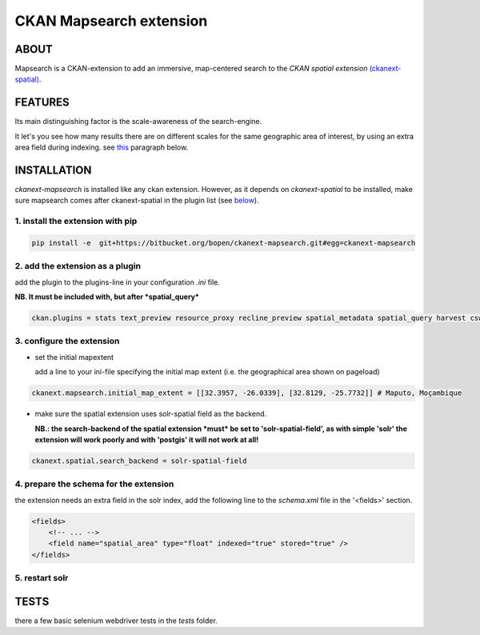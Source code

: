 ========================
CKAN Mapsearch extension
========================

ABOUT
=====

Mapsearch is a CKAN-extension to add an immersive, map-centered search to the *CKAN spatial extension* `(ckanext-spatial) <https://github.com/ckan/ckanext-spatial>`_.

.. image:: https://bitbucket.org/bopen/ckanext-mapsearch/raw/master/ckanext-mapsearch/ckanext/mapsearch/public/mapsearch_shot.png
    :alt: Screenshot
    :align: center


FEATURES
========

Its main distinguishing factor is the scale-awareness of the search-engine.

It let's you see how many results there are on different scales for the same geographic area of interest, by using an extra area field during indexing. see `this <#schema>`_ paragraph below.

INSTALLATION
============
*ckanext-mapsearch* is installed like any ckan extension. However, as it depends on *ckanext-spatial* to be installed, make sure mapsearch comes after ckanext-spatial in the plugin list (see `below <#add-the-plugin>`_).

1. install the extension with pip
---------------------------------
.. code:: bash

    pip install -e  git+https://bitbucket.org/bopen/ckanext-mapsearch.git#egg=ckanext-mapsearch

.. _add-the-plugin:

2. add the extension as a plugin
--------------------------------
add the plugin to the plugins-line in your configuration *.ini* file.

**NB. It must be included with, but after *spatial_query***

.. code:: python

    ckan.plugins = stats text_preview resource_proxy recline_preview spatial_metadata spatial_query harvest csw_harvester ckan_harvester mapsearch

3. configure the extension
--------------------------
- set the initial mapextent

  add a line to your ini-file specifying the initial map extent (i.e. the geographical area shown on pageload)

.. code:: python

      ckanext.mapsearch.initial_map_extent = [[32.3957, -26.0339], [32.8129, -25.7732]] # Maputo, Moçambique

- make sure the spatial extension uses solr-spatial field as the backend.

  **NB.: the search-backend of the spatial extension *must* be set to 'solr-spatial-field', as with simple 'solr' the extension will work poorly and with 'postgis' it will not work at all!**

.. code:: python

    ckanext.spatial.search_backend = solr-spatial-field

.. _schema:

4. prepare the schema for the extension
---------------------------------------

the extension needs an extra field in the solr index, add the following line to the `schema.xml` file in the '<fields>' section.

.. code:: xml

    <fields>
        <!-- ... -->
        <field name="spatial_area" type="float" indexed="true" stored="true" />
    </fields>

5. restart solr
---------------

TESTS
=====

there a few basic selenium webdriver tests in the `tests` folder.
